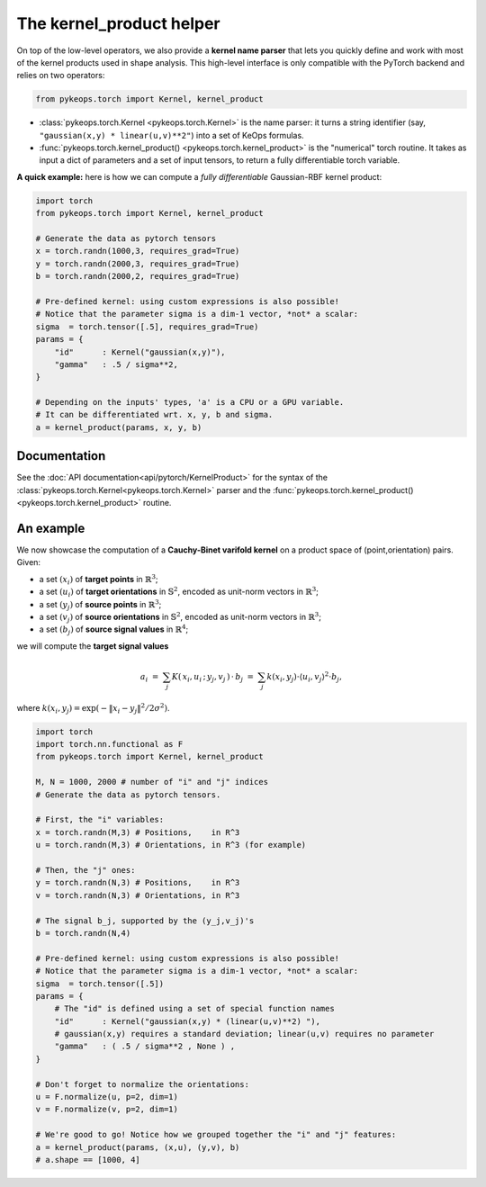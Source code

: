 The kernel_product helper
##########################

On top of the low-level operators, we also provide a **kernel name parser** that lets you quickly define and work with most of the kernel products used in shape analysis.  This high-level interface is only compatible with the PyTorch backend and relies on two operators:

.. code-block:: python

    from pykeops.torch import Kernel, kernel_product

- :class:`pykeops.torch.Kernel  <pykeops.torch.Kernel>` is the name parser: it turns a string identifier (say, ``"gaussian(x,y) * linear(u,v)**2"``) into a set of KeOps formulas.
- :func:`pykeops.torch.kernel_product()  <pykeops.torch.kernel_product>` is the "numerical" torch routine. It takes as input a dict of parameters and a set of input tensors, to return a fully differentiable torch variable.

**A quick example:** here is how we can compute a *fully differentiable* Gaussian-RBF kernel product:

.. code-block:: python

    import torch
    from pykeops.torch import Kernel, kernel_product

    # Generate the data as pytorch tensors
    x = torch.randn(1000,3, requires_grad=True)
    y = torch.randn(2000,3, requires_grad=True)
    b = torch.randn(2000,2, requires_grad=True)

    # Pre-defined kernel: using custom expressions is also possible!
    # Notice that the parameter sigma is a dim-1 vector, *not* a scalar:
    sigma  = torch.tensor([.5], requires_grad=True)
    params = {
        "id"      : Kernel("gaussian(x,y)"),
        "gamma"   : .5 / sigma**2,
    }

    # Depending on the inputs' types, 'a' is a CPU or a GPU variable.
    # It can be differentiated wrt. x, y, b and sigma.
    a = kernel_product(params, x, y, b)



Documentation
==============

See the :doc:`API documentation<api/pytorch/KernelProduct>` for the syntax of the :class:`pykeops.torch.Kernel<pykeops.torch.Kernel>` parser and the :func:`pykeops.torch.kernel_product()<pykeops.torch.kernel_product>` routine.


An example
==========

We now showcase the computation of a **Cauchy-Binet varifold kernel** on a product space of (point,orientation) pairs.  Given:

- a set :math:`(x_i)` of **target points** in :math:`\mathbb{R}^3`;
- a set :math:`(u_i)` of **target orientations** in :math:`\mathbb{S}^2`, encoded as unit-norm vectors in :math:`\mathbb{R}^3`;
- a set :math:`(y_j)` of **source points** in :math:`\mathbb{R}^3`;
- a set :math:`(v_j)` of **source orientations** in :math:`\mathbb{S}^2`, encoded as unit-norm vectors in :math:`\mathbb{R}^3`;
- a set :math:`(b_j)` of **source signal values** in :math:`\mathbb{R}^4`;

we will compute the **target signal values**

.. math::

 a_i ~=~  \sum_j K(\,x_i,u_i\,;\,y_j,v_j\,)\,\cdot\, b_j ~=~ \sum_j k(x_i,y_j)\cdot \langle u_i, v_j\rangle^2 \cdot b_j,

where :math:`k(x_i,y_j) = \exp(-\|x_i - y_j\|^2 / 2 \sigma^2)`.

.. code-block:: python

    import torch
    import torch.nn.functional as F
    from pykeops.torch import Kernel, kernel_product

    M, N = 1000, 2000 # number of "i" and "j" indices
    # Generate the data as pytorch tensors.

    # First, the "i" variables:
    x = torch.randn(M,3) # Positions,    in R^3
    u = torch.randn(M,3) # Orientations, in R^3 (for example)

    # Then, the "j" ones:
    y = torch.randn(N,3) # Positions,    in R^3
    v = torch.randn(N,3) # Orientations, in R^3

    # The signal b_j, supported by the (y_j,v_j)'s
    b = torch.randn(N,4)

    # Pre-defined kernel: using custom expressions is also possible!
    # Notice that the parameter sigma is a dim-1 vector, *not* a scalar:
    sigma  = torch.tensor([.5])
    params = {
        # The "id" is defined using a set of special function names
        "id"      : Kernel("gaussian(x,y) * (linear(u,v)**2) "),
        # gaussian(x,y) requires a standard deviation; linear(u,v) requires no parameter
        "gamma"   : ( .5 / sigma**2 , None ) ,
    }

    # Don't forget to normalize the orientations:
    u = F.normalize(u, p=2, dim=1)
    v = F.normalize(v, p=2, dim=1)

    # We're good to go! Notice how we grouped together the "i" and "j" features:
    a = kernel_product(params, (x,u), (y,v), b)
    # a.shape == [1000, 4]

